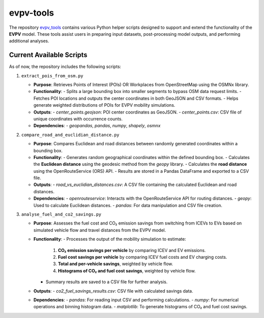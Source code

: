 evpv-tools
==========

The repository `evpv_tools <https://github.com/evpv-simulator/evpv-tools>`_ contains various Python helper scripts designed to support and extend the functionality of the **EVPV** model. These tools assist users in preparing input datasets, post-processing model outputs, and performing additional analyses.

Current Available Scripts
-------------------------

As of now, the repository includes the following scripts:

1. ``extract_pois_from_osm.py``

   - **Purpose**: Retrieves Points of Interest (POIs) OR Workplaces from OpenStreetMap using the OSMNx library.
   - **Functionality**:
     - Splits a large bounding box into smaller segments to bypass OSM data request limits.
     - Fetches POI locations and outputs the center coordinates in both GeoJSON and CSV formats.
     - Helps generate weighted distributions of POIs for EVPV mobility simulations.
   - **Outputs**:
     - `center_points.geojson`: POI center coordinates as GeoJSON.
     - `center_points.csv`: CSV file of unique coordinates with occurrence counts.
   - **Dependencies**:
     - `geopandas`, `pandas`, `numpy`, `shapely`, `osmnx`
     

2. ``compare_road_and_euclidian_distance.py``

   - **Purpose**: Compares Euclidean and road distances between randomly generated coordinates within a bounding box.
   - **Functionality**:
     - Generates random geographical coordinates within the defined bounding box.
     - Calculates the **Euclidean distance** using the geodesic method from the `geopy` library.
     - Calculates the **road distance** using the OpenRouteService (ORS) API.
     - Results are stored in a Pandas DataFrame and exported to a CSV file.
   - **Outputs**:
     - `road_vs_euclidian_distances.csv`: A CSV file containing the calculated Euclidean and road distances.
   - **Dependencies**:
     - `openrouteservice`: Interacts with the OpenRouteService API for routing distances.
     - `geopy`: Used to calculate Euclidean distances.
     - `pandas`: For data manipulation and CSV file creation.


3. ``analyse_fuel_and_co2_savings.py``

   - **Purpose**: Assesses the fuel cost and CO₂ emission savings from switching from ICEVs to EVs based on simulated vehicle flow and travel distances from the EVPV model.
   - **Functionality**:
     - Processes the output of the mobility simulation to estimate:
       1. **CO₂ emission savings per vehicle** by comparing ICEV and EV emissions.
       2. **Fuel cost savings per vehicle** by comparing ICEV fuel costs and EV charging costs.
       3. **Total and per-vehicle savings**, weighted by vehicle flow.
       4. **Histograms of CO₂ and fuel cost savings**, weighted by vehicle flow.
     - Summary results are saved to a CSV file for further analysis.
   - **Outputs**:
     - `co2_fuel_savings_results.csv`: CSV file with calculated savings data.
   - **Dependencies**:
     - `pandas`: For reading input CSV and performing calculations.
     - `numpy`: For numerical operations and binning histogram data.
     - `matplotlib`: To generate histograms of CO₂ and fuel cost savings.
